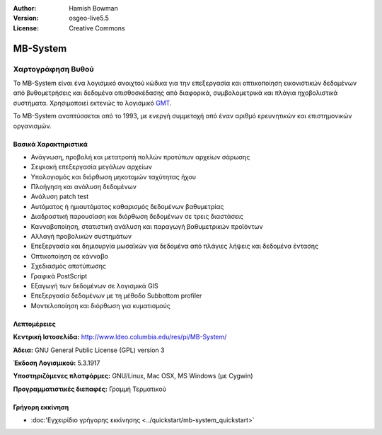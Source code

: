 :Author: Hamish Bowman
:Version: osgeo-live5.5
:License: Creative Commons

.. _mb-system-overview-el:

.. image:: ../../images/project_logos/logo-mb-system.gif
  :scale: 30 %
  :alt: project logo
  :align: right
  :target: http://www.ldeo.columbia.edu/res/pi/MB-System/


MB-System
================================================================================

Χαρτογράφηση Βυθού
~~~~~~~~~~~~~~~~~~~~~~~~~~~~~~~~~~~~~~~~~~~~~~~~~~~~~~~~~~~~~~~~~~~~~~~~~~~~~~~~

Το MB-System είναι ένα λογισμικό ανοιχτού κώδικα για την επεξεργασία και 
οπτικοποίηση εικονιστικών δεδομένων από βυθομετρήσεις και δεδομένα οπισθοσκέδασης από 
διαφορικά, συμβολομετρικά και πλάγια ηχοβολιστικά συστήματα. Χρησιμοποιεί εκτενώς το λογισμικό 
`GMT <gmt_overview.html>`_.

Το MB-System αναπτύσσεται από το 1993, με ενεργή συμμετοχή από
έναν αριθμό ερευνητικών και επιστημονικών οργανισμών.

Βασικά Χαρακτηριστικά
--------------------------------------------------------------------------------

.. image:: ../../images/screenshots/1024x768/mb-system_screenshot.png
  :scale: 60 %
  :alt: screenshot
  :align: right

* Ανάγνωση, προβολή και μετατροπή πολλών προτύπων αρχείων σάρωσης
* Σειριακή επεξεργασία μεγάλων αρχείων
* Υπολογισμός και διόρθωση μηκοτομών ταχύτητας ήχου
* Πλοήγηση και ανάλυση δεδομένων
* Ανάλυση patch test
* Αυτόματος ή ημιαυτόματος καθαρισμός δεδομένων βαθυμετρίας
* Διαδραστική παρουσίαση και διόρθωση δεδομένων σε τρεις διαστάσεις
* Κανναβοποίηση, στατιστική ανάλυση και παραγωγή βαθυμετρικών προϊόντων
* Αλλαγή προβολικών συστημάτων
* Επεξεργασία και δημιουργία μωσαϊκών για δεδομένα από πλάγιες λήψεις και δεδομένα έντασης
* Οπτικοποίηση σε κάνναβο
* Σχεδιασμός αποτύπωσης
* Γραφικά PostScript
* Εξαγωγή των δεδομένων σε λογισμικά GIS
* Επεξεργασία δεδομένων με τη μέθοδο Subbottom profiler
* Μοντελοποίηση και διόρθωση για κυματισμούς

Λεπτομέρειες
--------------------------------------------------------------------------------

**Κεντρική Ιστοσελίδα:** http://www.ldeo.columbia.edu/res/pi/MB-System/

**Άδεια:** GNU General Public License (GPL) version 3

**Έκδοση Λογισμικού:** 5.3.1917

**Υποστηριζόμενες πλατφόρμες:** GNU/Linux, Mac OSX, MS Windows (με Cygwin)

**Προγραμματιστικές διεπαφές:** Γραμμή Τερματικού


Γρήγορη εκκίνηση
--------------------------------------------------------------------------------

* :doc:'Εγχειρίδιο γρήγορης εκκίνησης <../quickstart/mb-system_quickstart>`


